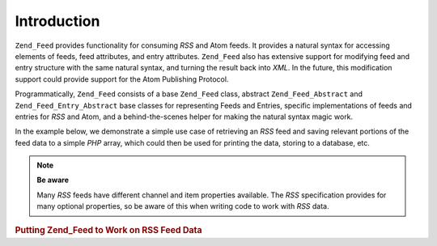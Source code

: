 .. _zend.feed.introduction:

Introduction
============

``Zend_Feed`` provides functionality for consuming *RSS* and Atom feeds. It provides a natural syntax for accessing elements of feeds, feed attributes, and entry attributes. ``Zend_Feed`` also has extensive support for modifying feed and entry structure with the same natural syntax, and turning the result back into *XML*. In the future, this modification support could provide support for the Atom Publishing Protocol.

Programmatically, ``Zend_Feed`` consists of a base ``Zend_Feed`` class, abstract ``Zend_Feed_Abstract`` and ``Zend_Feed_Entry_Abstract`` base classes for representing Feeds and Entries, specific implementations of feeds and entries for *RSS* and Atom, and a behind-the-scenes helper for making the natural syntax magic work.

In the example below, we demonstrate a simple use case of retrieving an *RSS* feed and saving relevant portions of the feed data to a simple *PHP* array, which could then be used for printing the data, storing to a database, etc.

.. note::

   **Be aware**

   Many *RSS* feeds have different channel and item properties available. The *RSS* specification provides for many optional properties, so be aware of this when writing code to work with *RSS* data.

.. _zend.feed.introduction.example.rss:

.. rubric:: Putting Zend_Feed to Work on RSS Feed Data

.. code-block:: php
   :linenos:

   // Fetch the latest Slashdot headlines
   try {
       $slashdotRss =
           Zend_Feed::import('http://rss.slashdot.org/Slashdot/slashdot');
   } catch (Zend_Feed_Exception $e) {
       // feed import failed
       echo "Exception caught importing feed: {$e->getMessage()}\n";
       exit;
   }

   // Initialize the channel data array
   $channel = array(
       'title'       => $slashdotRss->title(),
       'link'        => $slashdotRss->link(),
       'description' => $slashdotRss->description(),
       'items'       => array()
       );

   // Loop over each channel item and store relevant data
   foreach ($slashdotRss as $item) {
       $channel['items'][] = array(
           'title'       => $item->title(),
           'link'        => $item->link(),
           'description' => $item->description()
           );
   }


